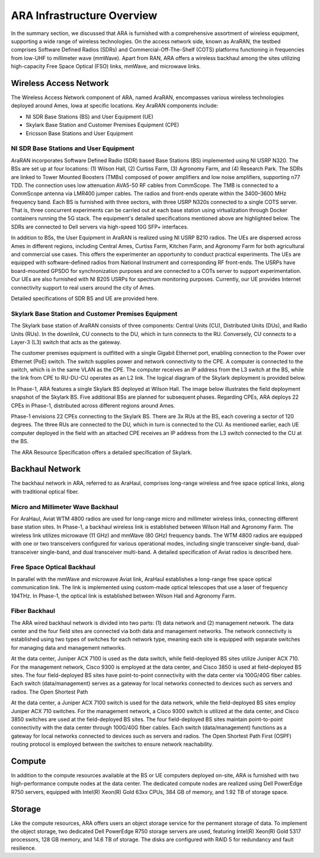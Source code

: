 ARA Infrastructure Overview
===========================

In the summary section, we discussed that ARA is furnished with a comprehensive assortment of wireless equipment, supporting a wide range of wireless technologies. On the access network side, known as AraRAN, the testbed comprises Software Defined Radios (SDRs) and Commercial-Off-The-Shelf (COTS) platforms functioning in frequencies from low-UHF to millimeter wave (mmWave). Apart from RAN, ARA offers a wireless backhaul among the sites utilizing high-capacity Free Space Optical (FSO) links, mmWave, and microwave links.

.. image:: images/ara_infrastructure.png

Wireless Access Network
-----------------------

The Wireless Access Network component of ARA, named AraRAN, encompasses various wireless technologies deployed around Ames, Iowa at specific locations. Key AraRAN components include:

- NI SDR Base Stations (BS) and User Equipment (UE)
- Skylark Base Station and Customer Premises Equipment (CPE)
- Ericsson Base Stations and User Equipment

NI SDR Base Stations and User Equipment
+++++++++++++++++++++++++++++++++++++++++

AraRAN incorporates Software Defined Radio (SDR) based Base Stations (BS) implemented using NI USRP N320. The BSs are set up at four locations: (1) Wilson Hall, (2) Curtiss Farm, (3) Agronomy Farm, and (4) Research Park. The SDRs are linked to Tower Mounted Boosters (TMBs) composed of power amplifiers and low noise amplifiers, supporting n77 TDD. The connection uses low attenuation AVA5-50 RF cables from CommScope. The TMB is connected to a CommScope antenna via LMR400 jumper cables. The radios and front-ends operate within the 3400–3600 MHz frequency band. Each BS is furnished with three sectors, with three USRP N320s connected to a single COTS server. That is, three concurrent experiments can be carried out at each base station using virtualization through Docker containers running the 5G stack. The equipment's detailed specifications mentioned above are highlighted below. The SDRs are connected to Dell servers via high-speed 10G SFP+ interfaces.

In addition to BSs, the User Equipment in AraRAN is realized using NI USRP B210 radios. The UEs are dispersed across Ames in different regions, including Central Ames, Curtiss Farm, Kitchen Farm, and Agronomy Farm for both agricultural and commercial use cases. This offers the experimenter an opportunity to conduct practical experiments. The UEs are equipped with software-defined radios from National Instrument and corresponding RF front-ends. The USRPs have board-mounted GPSDO for synchronization purposes and are connected to a COTs server to support experimentation. Our UEs are also furnished with NI B205 USRPs for spectrum monitoring purposes. Currently, our UE provides Internet connectivity support to real users around the city of Ames.

Detailed specifications of SDR BS and UE are provided here.

Skylark Base Station and Customer Premises Equipment
+++++++++++++++++++++++++++++++++++++++++++++++++++++

The Skylark base station of AraRAN consists of three components: Central Units (CU), Distributed Units (DUs), and Radio Units (RUs). In the downlink, CU connects to the DU, which in turn connects to the RU. Conversely, CU connects to a Layer-3 (L3) switch that acts as the gateway.

The customer premises equipment is outfitted with a single Gigabit Ethernet port, enabling connection to the Power over Ethernet (PoE) switch. The switch supplies power and network connectivity to the CPE. A computer is connected to the switch, which is in the same VLAN as the CPE. The computer receives an IP address from the L3 switch at the BS, while the link from CPE to RU-DU-CU operates as an L2 link. The logical diagram of the Skylark deployment is provided below.

.. image:: images/Skylark_Logical_Diagram.png

In Phase-1, ARA features a single Skylark BS deployed at Wilson Hall. The image below illustrates the field deployment snapshot of the Skylark BS. Five additional BSs are planned for subsequent phases. Regarding CPEs, ARA deploys 22 CPEs in Phase-1, distributed across different regions around Ames.

.. image:: images/Skylark_RU_CPE.png

Phase-1 envisions 22 CPEs connecting to the Skylark BS. There are 3x RUs at the BS, each covering a sector of 120 degrees. The three RUs are connected to the DU, which in turn is connected to the CU. As mentioned earlier, each UE computer deployed in the field with an attached CPE receives an IP address from the L3 switch connected to the CU at the BS.

The ARA Resource Specification offers a detailed specification of Skylark.

Backhaul Network
----------------

The backhaul network in ARA, referred to as AraHaul, comprises long-range wireless and free space optical links, along with traditional optical fiber.

Micro and Millimeter Wave Backhaul
+++++++++++++++++++++++++++++++++++++++++++++++++++++

For AraHaul, Aviat WTM 4800 radios are used for long-range micro and millimeter wireless links, connecting different base station sites. In Phase-1, a backhaul wireless link is established between Wilson Hall and Agronomy Farm. The wireless link utilizes microwave (11 GHz) and mmWave (80 GHz) frequency bands. The WTM 4800 radios are equipped with one or two transceivers configured for various operational modes, including single transceiver single-band, dual-transceiver single-band, and dual transceiver multi-band. A detailed specification of Aviat radios is described here.

Free Space Optical Backhaul
+++++++++++++++++++++++++++++++++++++++++++++++++++++

In parallel with the mmWave and microwave Aviat link, AraHaul establishes a long-range free space optical communication link. The link is implemented using custom-made optical telescopes that use a laser of frequency 194THz. In Phase-1, the optical link is established between Wilson Hall and Agronomy Farm.

Fiber Backhaul
+++++++++++++++++++++++++++++++++++++++++++++++++++++

The ARA wired backhaul network is divided into two parts: (1) data network and (2) management network. The data center and the four field sites are connected via both data and management networks. The network connectivity is established using two types of switches for each network type, meaning each site is equipped with separate switches for managing data and management networks.

At the data center, Juniper ACX 7100 is used as the data switch, while field-deployed BS sites utilize Juniper ACX 710. For the management network, Cisco 9300 is employed at the data center, and Cisco 3850 is used at field-deployed BS sites. The four field-deployed BS sites have point-to-point connectivity with the data center via 100G/40G fiber cables. Each switch (data/management) serves as a gateway for local networks connected to devices such as servers and radios. The Open Shortest Path

At the data center, a Juniper ACX 7100 switch is used for the data network, while the field-deployed BS sites employ Juniper ACX 710 switches. For the management network, a Cisco 9300 switch is utilized at the data center, and Cisco 3850 switches are used at the field-deployed BS sites. The four field-deployed BS sites maintain point-to-point connectivity with the data center through 100G/40G fiber cables. Each switch (data/management) functions as a gateway for local networks connected to devices such as servers and radios. The Open Shortest Path First (OSPF) routing protocol is employed between the switches to ensure network reachability.

Compute
-------

In addition to the compute resources available at the BS or UE computers deployed on-site, ARA is furnished with two high-performance compute nodes at the data center. The dedicated compute nodes are realized using Dell PowerEdge R750 servers, equipped with Intel(R) Xeon(R) Gold 63xx CPUs, 384 GB of memory, and 1.92 TB of storage space.

Storage
-------

Like the compute resources, ARA offers users an object storage service for the permanent storage of data. To implement the object storage, two dedicated Dell PowerEdge R750 storage servers are used, featuring Intel(R) Xeon(R) Gold 5317 processors, 128 GB memory, and 14.6 TB of storage. The disks are configured with RAID 5 for redundancy and fault resilience.
